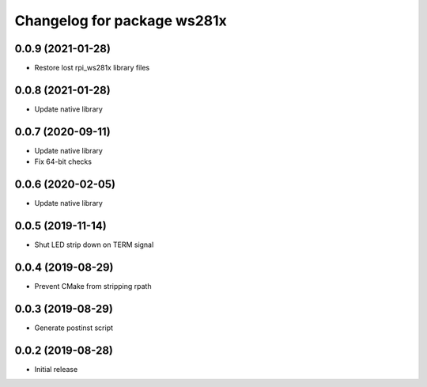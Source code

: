 ^^^^^^^^^^^^^^^^^^^^^^^^^^^^
Changelog for package ws281x
^^^^^^^^^^^^^^^^^^^^^^^^^^^^

0.0.9 (2021-01-28)
------------------
* Restore lost rpi_ws281x library files

0.0.8 (2021-01-28)
------------------
* Update native library

0.0.7 (2020-09-11)
------------------
* Update native library
* Fix 64-bit checks

0.0.6 (2020-02-05)
------------------
* Update native library

0.0.5 (2019-11-14)
------------------
* Shut LED strip down on TERM signal

0.0.4 (2019-08-29)
------------------
* Prevent CMake from stripping rpath

0.0.3 (2019-08-29)
------------------
* Generate postinst script

0.0.2 (2019-08-28)
------------------
* Initial release
